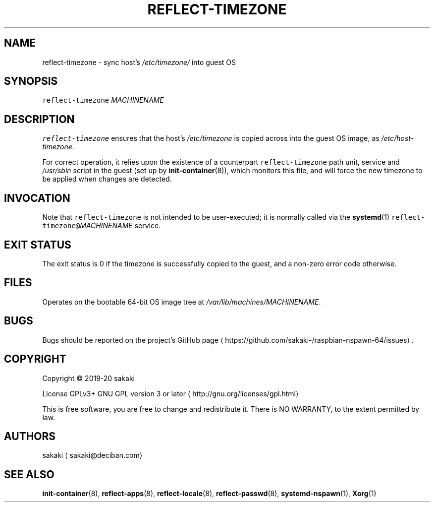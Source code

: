 .TH REFLECT\-TIMEZONE 8 "FEBRUARY 2020"
.SH NAME
.PP
reflect\-timezone \- sync host's \fI/etc/timezone/\fP into guest OS
.SH SYNOPSIS
.PP
\fB\fCreflect\-timezone\fR \fIMACHINENAME\fP
.SH DESCRIPTION
.PP
\fB\fCreflect\-timezone\fR ensures that the host's \fI/etc/timezone\fP is
copied across into the guest OS image, as \fI/etc/host\-timezone\fP\&.
.PP
For correct operation, it relies upon the existence of a counterpart
\fB\fCreflect\-timezone\fR path unit, service and \fI/usr/sbin\fP script
in the guest (set up by
.BR init-container (8)), 
which monitors this file, and will force the
new timezone to be applied when changes are detected.
.SH INVOCATION
.PP
Note that \fB\fCreflect\-timezone\fR is not intended to be user\-executed; it is
normally called via the 
.BR systemd (1) 
\fB\fCreflect\-timezone@\fR\fIMACHINENAME\fP service.
.SH EXIT STATUS
.PP
The exit status is 0 if the timezone is successfully copied to the guest, and
a non\-zero error code otherwise.
.SH FILES
.PP
Operates on the bootable 64\-bit OS image tree at
\fI/var/lib/machines/MACHINENAME\fP\&.
.SH BUGS
.PP
Bugs should be reported on the
project's GitHub page \[la]https://github.com/sakaki-/raspbian-nspawn-64/issues\[ra]\&.
.SH COPYRIGHT
.PP
Copyright \[co] 2019\-20 sakaki
.PP
License GPLv3+ GNU GPL version 3 or later \[la]http://gnu.org/licenses/gpl.html\[ra]
.PP
This is free software, you are free to change and redistribute it.
There is NO WARRANTY, to the extent permitted by law.
.SH AUTHORS
.PP
sakaki \[la]sakaki@deciban.com\[ra]
.SH SEE ALSO
.PP
.BR init-container (8), 
.BR reflect-apps (8), 
.BR reflect-locale (8), 
.BR reflect-passwd (8),
.BR systemd-nspawn (1), 
.BR Xorg (1)
